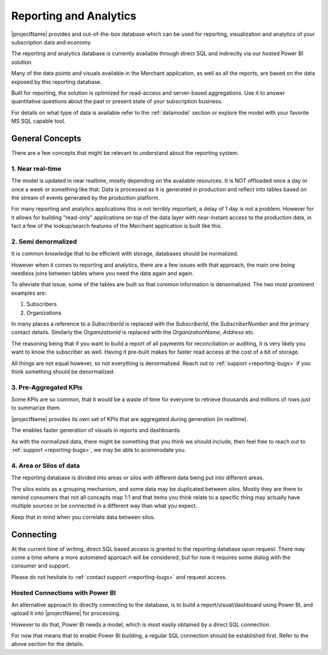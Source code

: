 .. _reporting-intro:

***********************
Reporting and Analytics
***********************
|projectName| provides and out-of-the-box database which can be used for reporting, visualization and analytics of your subscription data and economy.

The reporting and analytics database is currently available through direct SQL and indirectly via our hosted Power BI solution.

Many of the data points and visuals available in the Merchant application, as well as all the reports, are based on the data exposed by this reporting database.

Built for reporting, the solution is optimized for read-access and server-based aggregations.
Use it to answer quantitative questions about the past or present state of your subscription business.

For details on what type of data is available refer to the :ref:`datamodel` section or explore the model with your favorite MS SQL capable tool.

General Concepts
================
There are a few concepts that might be relevant to understand about the reporting system.

1. Near real-time
-----------------
The model is updated in near realtime, mostly depending on the available resources. It is NOT offloaded once a day or once a week or something like that.
Data is processed as it is generated in production and reflect into tables based on the stream of events generated by the production platform.

For many reporting and analytics applications this is not terribly important, a delay of 1 day is not a problem. 
However for it allows for building "read-only" applications on top of the data layer with near-instant access to the production data, in fact a few of the lookup/search features of the Merchant application is built like this.

2. Semi denormalized
--------------------
It is common knowledge that to be efficient with storage, databases should be normalized.

However when it comes to reporting and analytics, there are a few issues with that approach, the main one being needless joins between tables where you need the data again and again.

To alleviate that issue, some of the tables are built so that common information is denormalized. 
The two most prominent examples are:

1. Subscribers
2. Organizations

In many places a reference to a `SubscriberId` is replaced with the `SubscriberId`, the `SubscriberNumber` and the primary contact details.
Similarly the `OrganizationId` is replaced with the `OrganizationName`, `Address` etc.

The reasoning being that if you want to build a report of all payments for reconciliation or auditing, it is very likely you want to know the subscriber as well. 
Having it pre-built makes for faster read access at the cost of a bit of storage.

All things are not equal however, so not everything is denormalized. Reach out to :ref:`support <reporting-bugs>` if you think something should be denormalized.

3. Pre-Aggregated KPIs
----------------------
Some KPIs are so common, that it would be a waste of time for everyone to retrieve thousands and millions of rows just to summarize them.

|projectName| provides its own set of KPIs that are aggregated during generation (in realtime).

The enables faster generation of visuals in reports and dashboards.

As with the normalized data, there might be something that you think we should include, then feel free to reach out to :ref:`support <reporting-bugs>`, we may be able to acommodate you.

4. Area or Silos of data
------------------------
The reporting database is divided into areas or silos with different data being put into different areas. 

The silos exists as a grouping mechanism, and some data may be duplicated between silos.
Mostly they are there to remind consumers that not all concepts map 1:1 and that items you think relate to a specific thing may actually have multiple sources or be connected in a different way than what you expect.

Keep that in mind when you correlate data between silos.

Connecting
==========
At the current time of writing, direct SQL based access is granted to the reporting database upon request.
There may come a time where a more automated approach will be considered, but for now it requires some dialog with the consumer and support. 

Please do not hesitate to :ref:`contact support <reporting-bugs>` and request access.

Hosted Connections with Power BI
--------------------------------
An alternative approach to directly connecting to the database, is to build a report/visual/dashboard using Power BI, and upload it into |projectName| for processing.

However to do that, Power BI needs a model, which is most easily obtained by a direct SQL connection.

For now that means that to enable Power BI building, a regular SQL connection should be established first. Refer to the above section for the details.